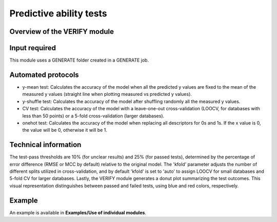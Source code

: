 .. verify-modules-start

Predictive ability tests
------------------------

Overview of the VERIFY module
+++++++++++++++++++++++++++++

.. |verify_fig| image:: images/VERIFY.jpg
   :width: 600

.. centered:: |verify_fig|

Input required
++++++++++++++

This module uses a GENERATE folder created in a GENERATE job.

Automated protocols
+++++++++++++++++++

*  y-mean test: Calculates the accuracy of the model when all the predicted y values are fixed to the mean of the measured y values (straight line when plotting measured vs predicted y values).  
*  y-shuffle test: Calculates the accuracy of the model after shuffling randomly all the measured y values.
*  CV test: Calculates the accuracy of the model with a leave-one-out cross-validation (LOOCV, for databases with less than 50 points) or a 5-fold cross-validation (larger databases).
*  onehot test: Calculates the accuracy of the model when replacing all descriptors for 0s and 1s. If the x value is 0, the value will be 0, otherwise it will be 1.

Technical information
+++++++++++++++++++++

The test-pass thresholds are 10% (for unclear results) and 25% (for passed tests), determined by the percentage of error difference (RMSE or MCC by default) relative to the original model. The 'kfold' parameter adjusts the number of different splits utilized in cross-validation, and by default 'kfold' is set to 'auto' to assign LOOCV for small databases and 5-fold CV for larger databases.
Lastly, the VERIFY module generates a donut plot summarizing the test outcomes. This visual representation distinguishes between passed and failed tests, using blue and red colors, respectively.

Example
+++++++

An example is available in **Examples/Use of individual modules**.

.. verify-modules-end
